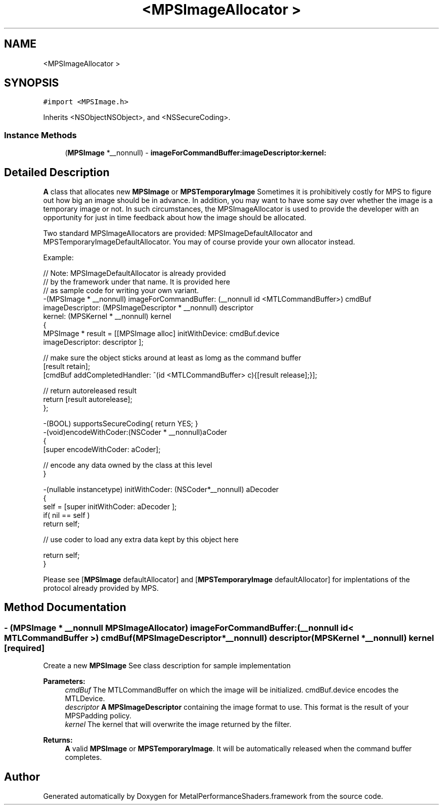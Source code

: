 .TH "<MPSImageAllocator >" 3 "Thu Feb 8 2018" "Version MetalPerformanceShaders-100" "MetalPerformanceShaders.framework" \" -*- nroff -*-
.ad l
.nh
.SH NAME
<MPSImageAllocator >
.SH SYNOPSIS
.br
.PP
.PP
\fC#import <MPSImage\&.h>\fP
.PP
Inherits <NSObjectNSObject>, and <NSSecureCoding>\&.
.SS "Instance Methods"

.in +1c
.ti -1c
.RI "(\fBMPSImage\fP *__nonnull) \- \fBimageForCommandBuffer:imageDescriptor:kernel:\fP"
.br
.in -1c
.SH "Detailed Description"
.PP 
\fBA\fP class that allocates new \fBMPSImage\fP or \fBMPSTemporaryImage\fP  Sometimes it is prohibitively costly for MPS to figure out how big an image should be in advance\&. In addition, you may want to have some say over whether the image is a temporary image or not\&. In such circumstances, the MPSImageAllocator is used to provide the developer with an opportunity for just in time feedback about how the image should be allocated\&.
.PP
Two standard MPSImageAllocators are provided: MPSImageDefaultAllocator and MPSTemporaryImageDefaultAllocator\&. You may of course provide your own allocator instead\&.
.PP
Example: 
.PP
.nf
// Note: MPSImageDefaultAllocator is already provided
//       by the framework under that name\&.  It is provided here
//       as sample code for writing your own variant\&.
-(MPSImage * __nonnull)  imageForCommandBuffer: (__nonnull id <MTLCommandBuffer>) cmdBuf
                               imageDescriptor: (MPSImageDescriptor * __nonnull) descriptor
                                        kernel: (MPSKernel * __nonnull) kernel
{
    MPSImage * result = [[MPSImage alloc] initWithDevice: cmdBuf\&.device
                                         imageDescriptor: descriptor ];

    // make sure the object sticks around at least as lomg as the command buffer
    [result retain];
    [cmdBuf addCompletedHandler: ^(id <MTLCommandBuffer> c){[result release];}];

    // return autoreleased result
    return [result autorelease];
};

-(BOOL) supportsSecureCoding{ return YES; }
-(void)encodeWithCoder:(NSCoder * __nonnull)aCoder
{
    [super encodeWithCoder: aCoder];

    // encode any data owned by the class at this level
}

-(nullable instancetype) initWithCoder: (NSCoder*__nonnull) aDecoder
{
    self =  [super initWithCoder: aDecoder ];
    if( nil == self )
        return self;

    // use coder to load any extra data kept by this object here

    return self;
}

.fi
.PP
.PP
Please see [\fBMPSImage\fP defaultAllocator] and [\fBMPSTemporaryImage\fP defaultAllocator] for implentations of the protocol already provided by MPS\&. 
.SH "Method Documentation"
.PP 
.SS "\- (\fBMPSImage\fP * __nonnull MPSImageAllocator) imageForCommandBuffer: (__nonnull id< MTLCommandBuffer >) cmdBuf(\fBMPSImageDescriptor\fP *__nonnull) descriptor(\fBMPSKernel\fP *__nonnull) kernel\fC [required]\fP"
Create a new \fBMPSImage\fP  See class description for sample implementation 
.PP
\fBParameters:\fP
.RS 4
\fIcmdBuf\fP The MTLCommandBuffer on which the image will be initialized\&. cmdBuf\&.device encodes the MTLDevice\&. 
.br
\fIdescriptor\fP \fBA\fP \fBMPSImageDescriptor\fP containing the image format to use\&. This format is the result of your MPSPadding policy\&. 
.br
\fIkernel\fP The kernel that will overwrite the image returned by the filter\&.
.RE
.PP
\fBReturns:\fP
.RS 4
\fBA\fP valid \fBMPSImage\fP or \fBMPSTemporaryImage\fP\&. It will be automatically released when the command buffer completes\&. 
.RE
.PP


.SH "Author"
.PP 
Generated automatically by Doxygen for MetalPerformanceShaders\&.framework from the source code\&.
